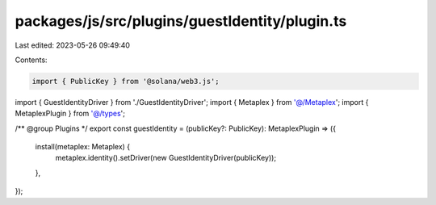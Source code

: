 packages/js/src/plugins/guestIdentity/plugin.ts
===============================================

Last edited: 2023-05-26 09:49:40

Contents:

.. code-block:: ts

    import { PublicKey } from '@solana/web3.js';
import { GuestIdentityDriver } from './GuestIdentityDriver';
import { Metaplex } from '@/Metaplex';
import { MetaplexPlugin } from '@/types';

/** @group Plugins */
export const guestIdentity = (publicKey?: PublicKey): MetaplexPlugin => ({
  install(metaplex: Metaplex) {
    metaplex.identity().setDriver(new GuestIdentityDriver(publicKey));
  },
});


